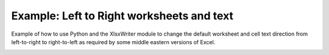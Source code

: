 .. SPDX-License-Identifier: BSD-2-Clause
   Copyright (c) 2013-2025, John McNamara, jmcnamara@cpan.org

.. _ex_right_to_left:

Example: Left to Right worksheets and text
==========================================

Example of how to use Python and the XlsxWriter module to change the default
worksheet and cell text direction from left-to-right to right-to-left as
required by some middle eastern versions of Excel.

.. image:: _images/right_to_left.png

.. only:: html

   .. literalinclude:: ../../../examples/right_to_left.py

